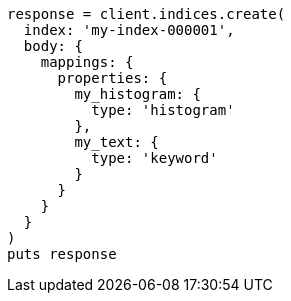 [source, ruby]
----
response = client.indices.create(
  index: 'my-index-000001',
  body: {
    mappings: {
      properties: {
        my_histogram: {
          type: 'histogram'
        },
        my_text: {
          type: 'keyword'
        }
      }
    }
  }
)
puts response
----
